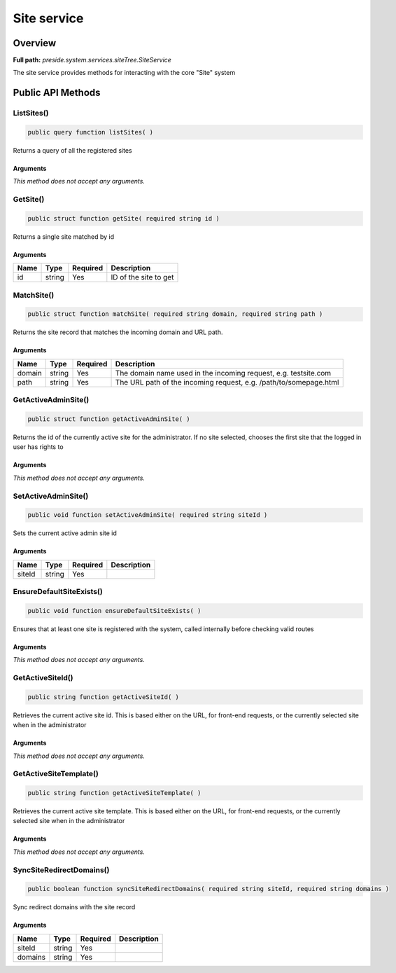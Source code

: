 Site service
============

Overview
--------

**Full path:** *preside.system.services.siteTree.SiteService*

The site service provides methods for interacting with the core "Site" system

Public API Methods
------------------

.. _siteservice-listsites:

ListSites()
~~~~~~~~~~~

.. code-block:: java

    public query function listSites( )

Returns a query of all the registered sites

Arguments
.........

*This method does not accept any arguments.*

.. _siteservice-getsite:

GetSite()
~~~~~~~~~

.. code-block:: java

    public struct function getSite( required string id )

Returns a single site matched by id

Arguments
.........

====  ======  ========  =====================
Name  Type    Required  Description          
====  ======  ========  =====================
id    string  Yes       ID of the site to get
====  ======  ========  =====================


.. _siteservice-matchsite:

MatchSite()
~~~~~~~~~~~

.. code-block:: java

    public struct function matchSite( required string domain, required string path )

Returns the site record that matches the incoming domain and URL path.

Arguments
.........

======  ======  ========  =================================================================
Name    Type    Required  Description                                                      
======  ======  ========  =================================================================
domain  string  Yes       The domain name used in the incoming request, e.g. testsite.com  
path    string  Yes       The URL path of the incoming request, e.g. /path/to/somepage.html
======  ======  ========  =================================================================


.. _siteservice-getactiveadminsite:

GetActiveAdminSite()
~~~~~~~~~~~~~~~~~~~~

.. code-block:: java

    public struct function getActiveAdminSite( )

Returns the id of the currently active site for the administrator. If no site selected, chooses the first site
that the logged in user has rights to

Arguments
.........

*This method does not accept any arguments.*

.. _siteservice-setactiveadminsite:

SetActiveAdminSite()
~~~~~~~~~~~~~~~~~~~~

.. code-block:: java

    public void function setActiveAdminSite( required string siteId )

Sets the current active admin site id

Arguments
.........

======  ======  ========  ===========
Name    Type    Required  Description
======  ======  ========  ===========
siteId  string  Yes                  
======  ======  ========  ===========


.. _siteservice-ensuredefaultsiteexists:

EnsureDefaultSiteExists()
~~~~~~~~~~~~~~~~~~~~~~~~~

.. code-block:: java

    public void function ensureDefaultSiteExists( )

Ensures that at least one site is registered with the system, called internally
before checking valid routes

Arguments
.........

*This method does not accept any arguments.*

.. _siteservice-getactivesiteid:

GetActiveSiteId()
~~~~~~~~~~~~~~~~~

.. code-block:: java

    public string function getActiveSiteId( )

Retrieves the current active site id. This is based either on the URL, for front-end requests, or the currently
selected site when in the administrator

Arguments
.........

*This method does not accept any arguments.*

.. _siteservice-getactivesitetemplate:

GetActiveSiteTemplate()
~~~~~~~~~~~~~~~~~~~~~~~

.. code-block:: java

    public string function getActiveSiteTemplate( )

Retrieves the current active site template. This is based either on the URL, for front-end requests, or the currently
selected site when in the administrator

Arguments
.........

*This method does not accept any arguments.*

.. _siteservice-syncsiteredirectdomains:

SyncSiteRedirectDomains()
~~~~~~~~~~~~~~~~~~~~~~~~~

.. code-block:: java

    public boolean function syncSiteRedirectDomains( required string siteId, required string domains )

Sync redirect domains with the site record

Arguments
.........

=======  ======  ========  ===========
Name     Type    Required  Description
=======  ======  ========  ===========
siteId   string  Yes                  
domains  string  Yes                  
=======  ======  ========  ===========
